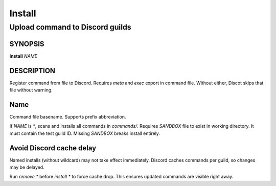 .. SPDX-License-Identifier: GPL-3.0-or-later

=======
Install
=======
--------------------------------
Upload command to Discord guilds
--------------------------------

SYNOPSIS
========

**install** *NAME*

DESCRIPTION
===========

Register command from file to Discord. Requires `meta` and `exec` export in
command file. Without either, Discot skips that file without warning.

Name
====

Command file basename. Supports prefix abbreviation.

If *NAME* is `*`, scans and installs all commands in `commands/`. Requires
`SANDBOX` file to exist in working directory. It must contain the test guild
ID. Missing `SANDBOX` breaks install entirely.

Avoid Discord cache delay
==========================

Named installs (without wildcard) may not take effect immediately. Discord
caches commands per guild, so changes may be delayed.

Run `remove *` before `install *` to force cache drop. This ensures updated
commands are visible right away.
